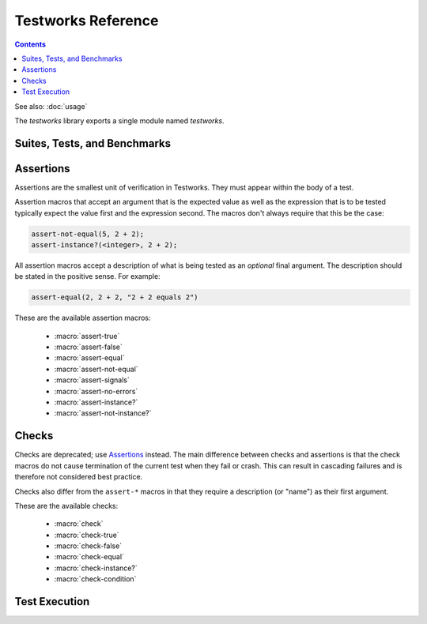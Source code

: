 *******************
Testworks Reference
*******************

.. current-library:: testworks
.. current-module:: testworks

.. contents::  Contents
   :local:

See also: :doc:`usage`

The *testworks* library exports a single module named *testworks*.

Suites, Tests, and Benchmarks
=============================

.. macro:: test-definer

   Define a new test.

   :signature:
      define test *test-name* (#key *expected-to-fail-reason, expected-to-fail-test, tags*) *body* end
   :parameter test-name: Name of the test; a Dylan variable name.
   :parameter #key expected-to-fail-reason: A :drm:`<string>` or ``#f``.
      The reason this test is expected to fail.
   :parameter #key expected-to-fail-test: An instance of :drm:`<function>`.
      A function to decide whether the test is expected to fail.
   :parameter #key tags: A list of strings to tag this test.

   Tests may contain arbitrary code, and must have at least one assertion. That
   is they must call one of the ``assert-*`` or ``check-*`` macros. If they
   have no assertions they are given a ``NOT IMPLEMENTED`` result. If any
   assertion fails the test fails, but any remaining assertions in the test are
   still executed.  If code outside of an assertion signals an error, the test
   is marked as ``CRASHED`` and the rest of the test is skipped.

   *expected-to-fail-test*, if supplied, is a function of no arguments that
   returns a true value if the test is expected to fail. Such a failure is then
   classified as an ``EXPECTED FAILURE`` result (which is a passing result). If
   the test passes rather than failing, it has an ``UNEXPECTED SUCCESS`` result
   (which is a type of failure). A common usage is to make expected failure
   conditional on the OS: ``method () $os-name == #"win32" end``.  This option
   has no effect on tests which are ``NOT IMPLEMENTED`` or ``CRASHED``.

   *expected-to-fail-reason* should be supplied if the test is expected to
   fail. It is good practice to reference a bug (a URL or at least a bug
   number).

   .. note:: If *expected-to-fail-reason* is supplied without
             *expected-to-fail-test* the test is implicitly always expected to
             fail.

   *tags* provide a way to select or filter out specific tests during a test
   run.  The Testworks command-line (provided by :func:`run-test-application`)
   has a ``--tag`` option to only run tests that match (or don't match)
   specific tags.

.. macro:: benchmark-definer

   Define a new benchmark.

   :signature:
      define benchmark *benchmark-name* (#key *expected-to-fail-reason, expected-to-fail-test, tags*) *body* end
   :parameter benchmark-name: Name of the benchmark; a Dylan variable name.
   :parameter #key expected-to-fail-reason: A :drm:`<string>` or ``#f``.
      The reason this benchmark is expected to fail.
   :parameter #key expected-to-fail-test: An instance of :drm:`<function>`.
      A function to decide whether the benchmark is expected to fail.
   :parameter #key tags: A list of strings to tag this benchmark.

   Benchmarks may contain arbitrary code and do not require any assertions.  If
   the benchmark signals an error it is marked as ``CRASHED``. Other than this,
   and minor differences in how the results are displayed, benchmarks are the
   same as tests.

.. macro:: benchmark-repeat

   Repeatedly execute a block of code, recording profiling information for each
   execution.

   :signature: benchmark-repeat (#key *iterations* = 1) *body* end
   :parameter iterations: Number of times to execute *body*.

   Results for benchmarks that call benchmark-repeat display the min, max,
   mean, and median run times across all iterations.

   It may be necessary to use ``--report=full`` to display detailed benchmark
   statistics.

   At the beginning of each iteration benchmark-repeat first collects garbage
   to attempt to reduce variability across different executions.

.. macro:: suite-definer

   Define a new test suite.

   :signature: define suite *suite-name* (#key *setup-function cleanup-function*) *body* end
   :parameter suite-name: Name of the suite; a Dylan variable name.
   :parameter #key setup-function: A function to perform setup before the suite starts.
   :parameter #key cleanup-function: A function to perform teardown after the suite finishes.

   Suites provide a way to group tests and other suites into a single
   executable unit.  Suites may be nested arbitrarily.

   *setup-function* is executed before any tests or sub-suites are
   run.  If *setup-function* signals an error the entire suite is
   skipped and marked as "crashed".

   *cleanup-function* is executed after all sub-suites and tests have
   completed, regardless of whether an error is signaled.


.. macro:: interface-specification-suite-definer

   Define a test suite to verify an API.

   :signature: define interface-specification-suite *suite-name* () *specs* end;
   :parameter suite-name: Name of the suite; a Dylan variable name.

   This macro is useful to verify that public interfaces to your library
   don't change unintentionally.

   *specs* are clauses separated by semicolons, specifying the attributes of an
   exported name. Each *spec* looks much like the definition of the name being
   tested. The following example has one of each kind of spec:

   .. code-block:: dylan

      define interface-specification-suite time-specification-suite ()
        sealed instantiable abstract class <time> (<object>);
        generic function parse-time (<string>, #"key") => (<time>);
        variable *foo* :: <string>;
        constant $unix-epoch :: <time>;
      end;

   The following sections explain the syntax of each kind of spec in
   detail. Note that there is no way to verify macros automatically and
   therefore there is no "macro" spec.

   class specs

     Syntax: *modifiers* class *name* (*superclasses*) [, *test-options* ];

     *modifiers*

       ``sealed`` or ``open``, ``primary`` or ``free``, ``abstract`` or
       ``concrete``, and ``instantiable``. Currently the first two pairs are
       unused, but you may want to specify them anyway, to keep the spec in
       sync with the code.

       If ``instantiable`` is specified, Testworks will try to make an instance
       of *name* by calling ``make`` with no arguments. If your class requires
       init arguments, you must define a method on ``make-test-instance``:

       .. code-block:: dylan

         define method make-test-instance
             (class == <my-class>) => (instance :: <my-class>)
           make(<my-class>, ...init args...)
         end

     *name*

       Name of the class to verify.

     *superclasses*

       Comma-separated list of superclass names.

     *test-options*

       Any options valid for :macro:`test-definer`. For example,
       ``expected-to-fail-reason: "foo"``.

   function specs

     Syntax: *modifiers* function *name* (*parameter-types*) => (*value-types*) [, *test-options* ];

     *modifiers*

       ``generic``

     *name*

       Name of the function. Note that function specs should be used for
       functions created with ``define function`` (which are really just bare
       methods bound to a name as with ``define constant m = method() ... end``)
       and for generic functions.

     *parameter-types*

       Comma-separated list of parameter type names, possibly empty. Where
       ``#rest``, ``#key``, and ``#all-keys`` appear in the corresponding
       function definition, use ``#"rest"``, ``#"key"``, and ``#"all-keys"``
       instead (i.e., with double quotes). Keyword arguments are specified
       *without* type qualifiers.  Examples from the dylan-test-suite:

       .. code-block:: dylan

          open generic function make
              (<type>, #"rest", #"key", #"all-keys") => (<object>);
          open generic function copy-sequence
              (<sequence>, #"key", #"start", #"end") => (<sequence>);

     *value-types*

       Comma-separated list of return value type names, possibly empty.

     *test-options*

       Any options valid for :macro:`test-definer`. For example,
       ``expected-to-fail-reason: "foo"``.

   variable specs

     Syntax: variable *name* :: *type* [, *test-options* ];

     *name*

       Name of the variable.

     *type*

       Type of the variable.

     *test-options*

       Any options valid for :macro:`test-definer`. For example,
       ``expected-to-fail-reason: "foo"``.

   constant specs

     Syntax: constant *name* :: *type* [, *test-options* ];

     *name*

       Name of the constant.

     *type*

       Type of the constant.

     *test-options*

       Any options valid for :macro:`test-definer`. For example,
       ``expected-to-fail-reason: "foo"``.

Assertions
==========

Assertions are the smallest unit of verification in Testworks.  They
must appear within the body of a test.

Assertion macros that accept an argument that is the expected value
as well as the expression that is to be tested typically expect the
value first and the expression second. The macros don't always require
that this be the case:

.. code-block:: dylan

    assert-not-equal(5, 2 + 2);
    assert-instance?(<integer>, 2 + 2);

All assertion macros accept a description of what is being tested as
an *optional* final argument.  The description should be stated in the
positive sense.  For example:

.. code-block:: dylan

    assert-equal(2, 2 + 2, "2 + 2 equals 2")

These are the available assertion macros:

  * :macro:`assert-true`
  * :macro:`assert-false`
  * :macro:`assert-equal`
  * :macro:`assert-not-equal`
  * :macro:`assert-signals`
  * :macro:`assert-no-errors`
  * :macro:`assert-instance?`
  * :macro:`assert-not-instance?`

.. macro:: assert-true

   Assert that an expression evaluates to a true value.  Importantly,
   this does not mean the expression is exactly ``#t``, but rather
   that it is *not* ``#f``.  If you want to explicitly test for
   equality to ``#t`` use ``assert-equal(#t, ...)`` .

   :signature: assert-true *expression* [ *description* ]

   :parameter expression: any expression
   :parameter description: An optional description of what the assertion tests.
      This may be a single value of any type or a format string and format
      arguments. It should be stated in positive form, such as "two is less
      than three".  If no description is supplied one is automatically
      generated based on the text of the expression.

   :example:

      .. code-block:: dylan

         assert-true(has-fleas?(my-dog))
         assert-true(has-fleas?(my-dog), "my dog has fleas")

.. macro:: assert-false

   Assert that an expression evaluates to ``#f``.

   :signature: assert-false *expression* [ *description* ]

   :parameter expression: any expression
   :parameter description: An optional description of what the assertion tests.
      This may be a single value of any type or a format string and format
      arguments. It should be stated in positive form, such as "two is less
      than three".  If no description is supplied one is automatically
      generated based on the text of the expression.

   :example:

      .. code-block:: dylan

         assert-false(3 < 2)
         assert-false(6 = 7, "six equals seven")

.. macro:: assert-equal

   Assert that two values are equal using ``=`` as the comparison
   function.  Using this macro is preferable to using ``assert-true(a
   = b)`` because the failure messages are much better when comparing
   certain types of objects, such as collections.

   :signature: assert-equal *expression1* *expression2* [ *description* ]

   :parameter expression1: any expression
   :parameter expression2: any expression
   :parameter description: An optional description of what the assertion tests.
      This may be a single value of any type or a format string and format
      arguments. It should be stated in positive form, such as "two is less
      than three".  If no description is supplied one is automatically
      generated based on the text of the expression.

   :example:

      .. code-block:: dylan

         assert-equal(2, my-complicated-method())
         assert-equal(this, that, "this and that are the same")

.. macro:: assert-not-equal

   Assert that two values are not equal using ``~=`` as the comparison
   function.  Using this macro is preferable to using ``assert-true(a
   ~= b)`` or ``assert-false(a = b)`` because the generated failure
   messages can be better.

   :signature: assert-not-equal *expression1* *expression2* [ *description* ]

   :parameter expression1: any expression
   :parameter expression2: any expression
   :parameter description: An optional description of what the assertion tests.
      This may be a single value of any type or a format string and format
      arguments. It should be stated in positive form, such as "two is less
      than three".  If no description is supplied one is automatically
      generated based on the text of the expression.

   :example:

      .. code-block:: dylan

         assert-not-equal(2, my-complicated-method())
         assert-not-equal(this, that, "this does not equal that")

.. macro:: assert-signals

   Assert that an expression signals a given condition class.

   :signature: assert-signals *condition*, *expression* [ *description* ]

   :parameter condition: an expression that yields a condition class
   :parameter expression: any expression
   :parameter description: An optional description of what the assertion tests.
      This may be a single value of any type or a format string and format
      arguments. It should be stated in positive form, such as "f() signals
      <error>".  If no description is supplied one is automatically generated
      based on the text of the expression.

   The assertion succeeds if the expected *condition* is signaled by
   the evaluation of *expression*.

   :example:

      .. code-block:: dylan

         assert-signals(<division-by-zero-error>, 3 / 0)
         assert-signals(<division-by-zero-error>, 3 / 0,
                        "my super special description")

.. macro:: assert-no-errors

   Assert that an expression does not signal any errors.

   :signature: assert-no-errors *expression* [ *description* ]

   :parameter expression: any expression 
   :parameter description: An optional description of what the assertion tests.
      This may be a single value of any type or a format string and format
      arguments. It should be stated in positive form, such as "f(3) does not
      signal <error>".  If no description is supplied one is automatically
      generated based on the text of the expression.

   The assertion succeeds if no error is signaled by the evaluation of
   *expression*.

   Use of this macro is preferable to simply executing *expression* as
   part of the test body for two reasons.  First, it can clarify the
   purpose of the test, by telling the reader "here's an expression
   that is explicitly being tested, and not just part of the test
   setup."  Second, if the assertion signals an error the test will
   record that fact and continue, as opposed to taking a non-local
   exit.  Third, it will show up in generated reports.

   :example:

      .. code-block:: dylan

         assert-no-errors(my-hairy-logic())
         assert-no-errors(my-hairy-logic(),
                          "hairy logic completes without error")


.. macro:: assert-instance?

   Assert that the result of an expression is an instance of a given type.

   :signature: assert-instance? *type* *expression* [ *description* ]

   :parameter type: The expected type.
   :parameter expression: An expression.
   :parameter description: An optional description of what the assertion tests.
      This may be a single value of any type or a format string and format
      arguments. It should be stated in positive form, such as "f() returns an
      instance of <foo>".  If no description is supplied one is automatically
      generated based on the text of the expression.

   :description:

      .. warning:: The arguments to this assertion follow the typical
         argument ordering of Testworks assertions with the desired
         value before the expression that represents the test. As such,
         the desired *type* is the first parameter to this assertion
         while it is the second parameter for :drm:`instance?`.

   :example:

     .. code-block:: dylan

       assert-instance?(<type>, subclass(<string>));

       assert-instance?(<type>, subclass(<string>),
                        "subclass returns type");


.. macro:: assert-not-instance?

   Assert that the result of an expression is **not** an instance of a given class.

   :signature: assert-not-instance? *type* *expression* [ *description* ]

   :parameter type: The type.
   :parameter expression: An expression.
   :parameter description: An optional description of what the assertion tests.
      This may be a single value of any type or a format string and format
      arguments. It should be stated in positive form, such as "f() does not
      return a <string>".  If no description is supplied one is automatically
      generated based on the text of the expression.

   :description:

      .. warning:: The arguments to this assertion follow the typical
         argument ordering of Testworks assertions with the desired
         value before the expression that represents the test. As such,
         the desired *type* is the first parameter to this assertion
         while it is the second parameter for :drm:`instance?`.

   :example:

     .. code-block:: dylan

       assert-not-instance?(limited(<integer>, min: 0), -1);

       assert-not-instance?(limited(<integer>, min: 0), -1,
                            "values below lower bound are not instances");


Checks
======

Checks are deprecated; use `Assertions`_ instead.  The main difference between
checks and assertions is that the check macros do not cause termination of the
current test when they fail or crash. This can result in cascading failures and
is therefore not considered best practice.

Checks also differ from the ``assert-*`` macros in that they require a
description (or "name") as their first argument.

These are the available checks:

  * :macro:`check`
  * :macro:`check-true`
  * :macro:`check-false`
  * :macro:`check-equal`
  * :macro:`check-instance?`
  * :macro:`check-condition`


.. macro:: check

   Perform a check within a test.

   :signature: check *name* *function* #rest *arguments*

   :parameter name: An instance of ``<string>``.
   :parameter function: The function to check.
   :parameter #rest arguments: The arguments for ``function``.

   :example:

     .. code-block:: dylan

       check("Test less than operator", \<, 2, 3)


.. macro:: check-condition

   Check that a given condition is signalled.

   :signature: check-condition *name* *expected* *expression*

   :parameter name: An instance of ``<string>``.
   :parameter expected: The expected condition class.
   :parameter expression: An expression.

   :example:

     .. code-block:: dylan

       check-condition("format-to-string crashes when missing an argument",
                       <error>, format-to-string("Hello %s"));


.. macro:: check-equal

   Check that 2 expressions are equal.

   :signature: check-equal *name* *expected* *expression*

   :parameter name: An instance of ``<string>``.
   :parameter expected: The expected value of ``expression``.
   :parameter expression: An expression.

   :example:

     .. code-block:: dylan

       check-equal("condition-to-string of an error produces correct string",
                   "Hello",
                   condition-to-string(make(<simple-error>, format-string: "Hello")));


.. macro:: check-false

   Check that an expression has a result of ``#f``.

   :signature: check-false *name* *expression*

   :parameter name: An instance of ``<string>``.
   :parameter expression: An expression.

   :example:

     .. code-block:: dylan

       check-false("unsupplied?(#f) == #f", unsupplied?(#f));


.. macro:: check-instance?

   Check that the result of an expression is an instance of a given type.

   :signature: check-instance? *name* *type* *expression*

   :parameter name: An instance of ``<string>``.
   :parameter type: The expected type.
   :parameter expression: An expression.

   :example:

     .. code-block:: dylan

       check-instance?("subclass returns type",
                       <type>, subclass(<string>));


.. macro:: check-true

   Check that the result of an expression is not ``#f``.

   :signature: check-true *name* *expression*

   :parameter name: An instance of ``<string>``.
   :parameter expression: An expression.

   :description:

     Note that if you want to explicitly check if an expression
     evaluates to ``#t``, you should use :func:`check-equal`.

   :example:

     .. code-block:: dylan

       check-true("unsupplied?($unsupplied)", unsupplied?($unsupplied));


Test Execution
==============

.. function:: run-test-application

   Run a test suite or test as part of a stand-alone test executable.

   :signature: run-test-application #rest *suite-or-test* => ()
   :parameter suite-or-test: (optional) An instance of
      :class:`<suite>` or :class:`<runnable>`. If not supplied
      then all tests and benchmarks are run.

   This is the main entry point to run a set of tests in Testworks.
   It parses the command-line and based on the specified options
   selects the set of suites or tests to run, runs them, and generates
   a final report of the results.

   Internally, :func:`run-test-application` creates a
   :class:`<test-runner>` based on the command-line options and then
   calls :func:`run-tests` with the runner and *suite-or-test*.

.. function:: test-option

   Return an option value passed on the test-application command line.

   :signature: test-option *name* #key *default* => *value*
   :parameter name: An instance of type :drm:`<string>`.
   :parameter #key default: An instance of type :drm:`<string>`.
   :value value: An instance of type :drm:`<string>`.

   Returns an option value passed to the test on the test application
   command line, in the form ``*name*=*value*``. If no option value
   was given, the *default* value is returned if one was supplied,
   otherwise an error is signalled.

   This feature allows information about external resources, such as
   path names of reference data files, or the hostname of a test
   database server, to be supplied on the command line of the test
   application and retrieved by the test.

.. function:: test-temp-directory

   Retrieve a unique temporary directory for the current test to use.

   :signature: test-temp-directory => (directory :: <directory-locator>)

   Returns a directory (a ``<directory-locator>``) that may be used for
   temporary files created by the test or benchmark. The directory is created
   the first time this function is called for each test or benchmark and is not
   deleted after the test run is complete in case it's useful for post-mortem
   analysis.  The directory is named ``_test/<user>-<timestamp>/<test-name>``
   and is rooted at ``$DYLAN``, if defined, or in the current directory
   otherwise.


.. TODO(cgay): document the remaining exported names.
